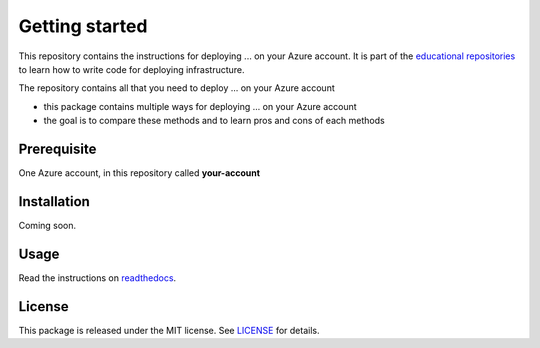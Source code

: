 Getting started
===============

This repository contains the instructions for deploying ... on your Azure account. It is part of the `educational repositories <https://github.com/pandle/materials>`_ to learn how to write code for deploying infrastructure.

The repository contains all that you need to deploy ... on your Azure account

* this package contains multiple ways for deploying ... on your Azure account
* the goal is to compare these methods and to learn pros and cons of each methods

Prerequisite
############

One Azure account, in this repository called **your-account**

Installation
############

Coming soon.

Usage
#####

Read the instructions on `readthedocs <https://azure-tool-comparison.readthedocs.io/en/latest/>`_.

License
#######

This package is released under the MIT license. See `LICENSE <https://github.com/bilardi/azure-tool-comparison/blob/master/LICENSE>`_ for details.
